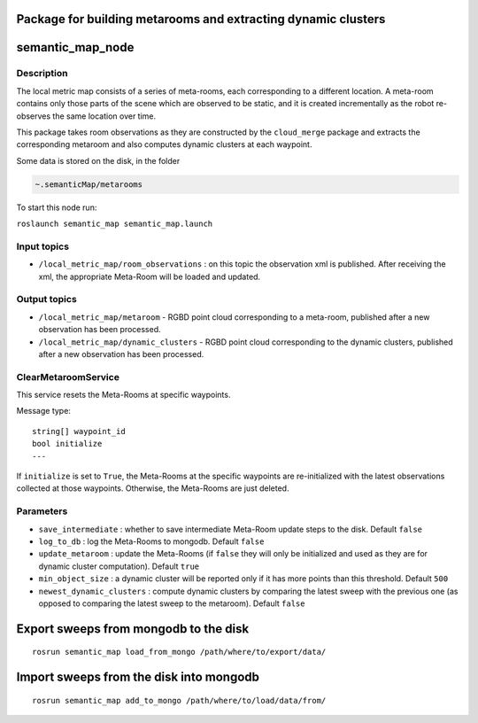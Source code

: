 Package for building metarooms and extracting dynamic clusters
==============================================================

semantic\_map\_node
===================

Description
-----------

The local metric map consists of a series of meta-rooms, each
corresponding to a different location. A meta-room contains only those
parts of the scene which are observed to be static, and it is created
incrementally as the robot re-observes the same location over time.

This package takes room observations as they are constructed by the
``cloud_merge`` package and extracts the corresponding metaroom and also
computes dynamic clusters at each waypoint.

Some data is stored on the disk, in the folder

.. code:: bash

    ~.semanticMap/metarooms

To start this node run:

``roslaunch semantic_map semantic_map.launch``

Input topics
------------

-  ``/local_metric_map/room_observations`` : on this topic the
   observation xml is published. After receiving the xml, the
   appropriate Meta-Room will be loaded and updated.

Output topics
-------------

-  ``/local_metric_map/metaroom`` - RGBD point cloud corresponding to a
   meta-room, published after a new observation has been processed.
-  ``/local_metric_map/dynamic_clusters`` - RGBD point cloud
   corresponding to the dynamic clusters, published after a new
   observation has been processed.

ClearMetaroomService
--------------------

This service resets the Meta-Rooms at specific waypoints.

Message type:

::

    string[] waypoint_id
    bool initialize
    ---

If ``initialize`` is set to ``True``, the Meta-Rooms at the specific
waypoints are re-initialized with the latest observations collected at
those waypoints. Otherwise, the Meta-Rooms are just deleted.

Parameters
----------

-  ``save_intermediate`` : whether to save intermediate Meta-Room update
   steps to the disk. Default ``false``
-  ``log_to_db`` : log the Meta-Rooms to mongodb. Default ``false``
-  ``update_metaroom`` : update the Meta-Rooms (if ``false`` they will
   only be initialized and used as they are for dynamic cluster
   computation). Default ``true``
-  ``min_object_size`` : a dynamic cluster will be reported only if it
   has more points than this threshold. Default ``500``
-  ``newest_dynamic_clusters`` : compute dynamic clusters by comparing
   the latest sweep with the previous one (as opposed to comparing the
   latest sweep to the metaroom). Default ``false``

Export sweeps from mongodb to the disk
======================================

::

    rosrun semantic_map load_from_mongo /path/where/to/export/data/

Import sweeps from the disk into mongodb
========================================

::

    rosrun semantic_map add_to_mongo /path/where/to/load/data/from/

